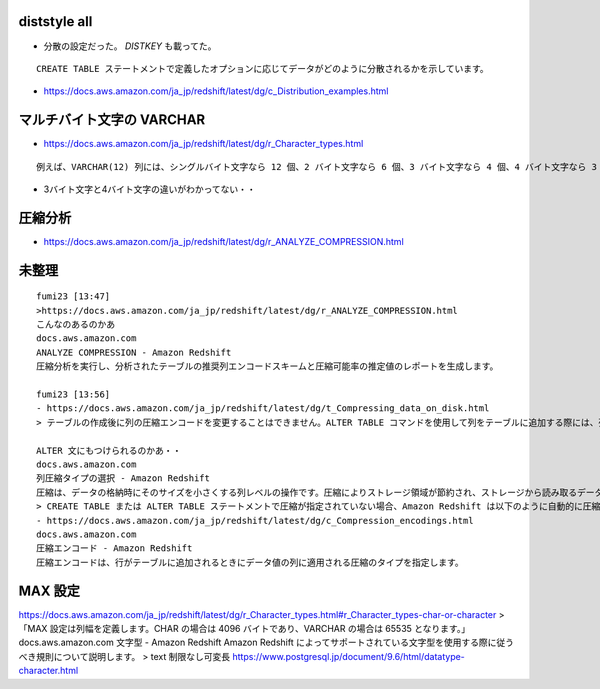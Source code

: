 .. article::
   :date: 2018-09-02
   :title: Redshift のメモ
   :category: redshift
   :tags:
   :canonical_url: /redshift/note/
   :draft: false


diststyle all
----------------
- 分散の設定だった。 `DISTKEY` も載ってた。

::

  CREATE TABLE ステートメントで定義したオプションに応じてデータがどのように分散されるかを示しています。


- https://docs.aws.amazon.com/ja_jp/redshift/latest/dg/c_Distribution_examples.html

マルチバイト文字の VARCHAR
------------------------------------------------
- https://docs.aws.amazon.com/ja_jp/redshift/latest/dg/r_Character_types.html

::

  例えば、VARCHAR(12) 列には、シングルバイト文字なら 12 個、2 バイト文字なら 6 個、3 バイト文字なら 4 個、4 バイト文字なら 3 個含めることができます。

- 3バイト文字と4バイト文字の違いがわかってない・・


圧縮分析
-----------
- https://docs.aws.amazon.com/ja_jp/redshift/latest/dg/r_ANALYZE_COMPRESSION.html


未整理
----------

::

  fumi23 [13:47]
  >https://docs.aws.amazon.com/ja_jp/redshift/latest/dg/r_ANALYZE_COMPRESSION.html
  こんなのあるのかあ
  docs.aws.amazon.com
  ANALYZE COMPRESSION - Amazon Redshift
  圧縮分析を実行し、分析されたテーブルの推奨列エンコードスキームと圧縮可能率の推定値のレポートを生成します。

  fumi23 [13:56]
  - https://docs.aws.amazon.com/ja_jp/redshift/latest/dg/t_Compressing_data_on_disk.html
  > テーブルの作成後に列の圧縮エンコードを変更することはできません。ALTER TABLE コマンドを使用して列をテーブルに追加する際には、列のエンコードを指定できます。

  ALTER 文にもつけられるのかあ・・
  docs.aws.amazon.com
  列圧縮タイプの選択 - Amazon Redshift
  圧縮は、データの格納時にそのサイズを小さくする列レベルの操作です。圧縮によりストレージ領域が節約され、ストレージから読み取るデータのサイズが縮小されます。
  > CREATE TABLE または ALTER TABLE ステートメントで圧縮が指定されていない場合、Amazon Redshift は以下のように自動的に圧縮エンコードを割り当てます。
  - https://docs.aws.amazon.com/ja_jp/redshift/latest/dg/c_Compression_encodings.html
  docs.aws.amazon.com
  圧縮エンコード - Amazon Redshift
  圧縮エンコードは、行がテーブルに追加されるときにデータ値の列に適用される圧縮のタイプを指定します。


MAX 設定
----------

https://docs.aws.amazon.com/ja_jp/redshift/latest/dg/r_Character_types.html#r_Character_types-char-or-character
> 「MAX 設定は列幅を定義します。CHAR の場合は 4096 バイトであり、VARCHAR の場合は 65535 となります。」
docs.aws.amazon.com
文字型 - Amazon Redshift
Amazon Redshift によってサポートされている文字型を使用する際に従うべき規則について説明します。
> text    制限なし可変長
https://www.postgresql.jp/document/9.6/html/datatype-character.html
